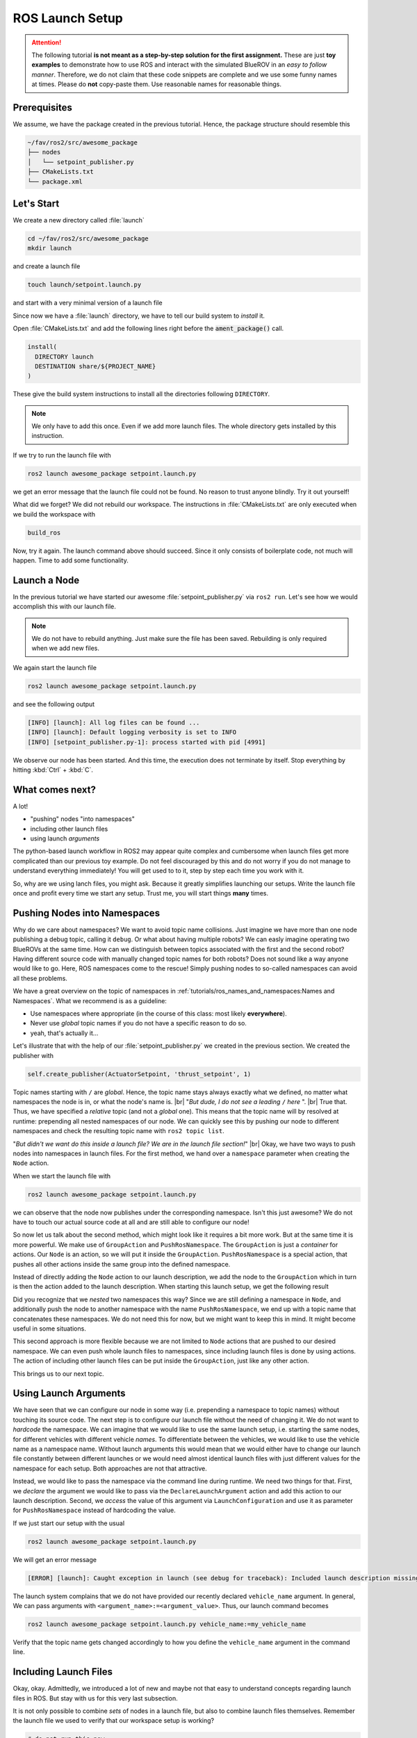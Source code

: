 ROS Launch Setup
################

.. attention::
   The following tutorial **is not meant as a step-by-step solution for the first assignment.**
   These are just **toy examples** to demonstrate how to use ROS and interact with the simulated BlueROV in an *easy to follow manner*.
   Therefore, we do not claim that these code snippets are complete and we use some funny names at times.
   Please do **not** copy-paste them.
   Use reasonable names for reasonable things.

Prerequisites
=============

We assume, we have the package created in the previous tutorial.
Hence, the package structure should resemble this

.. code-block:: sh

   ~/fav/ros2/src/awesome_package
   ├── nodes
   │   └── setpoint_publisher.py
   ├── CMakeLists.txt
   └── package.xml

Let's Start
===========

We create a new directory called :file:`launch`

.. code-block:: sh

   cd ~/fav/ros2/src/awesome_package
   mkdir launch

and create a launch file

.. code-block:: sh

   touch launch/setpoint.launch.py

and start with a very minimal version of a launch file

.. code-block:: python
   :linenos:

   from launch import LaunchDescription

   def generate_launch_description() -> LaunchDescription:
      launch_description = LaunchDescription()
      return launch_description

Since now we have a :file:`launch` directory, we have to tell our build system to *install* it.

Open :file:`CMakeLists.txt` and add the following lines right before the :code:`ament_package()` call.

.. code-block:: cmake

   install(
     DIRECTORY launch
     DESTINATION share/${PROJECT_NAME}
   )

These give the build system instructions to install all the directories following ``DIRECTORY``.

.. note::
   We only have to add this once.
   Even if we add more launch files.
   The whole directory gets installed by this instruction.

If we try to run the launch file with

.. code-block:: sh

   ros2 launch awesome_package setpoint.launch.py

we get an error message that the launch file could not be found.
No reason to trust anyone blindly.
Try it out yourself!

What did we forget?
We did not rebuild our workspace.
The instructions in :file:`CMakeLists.txt` are only executed when we build the workspace with

.. code-block:: sh

   build_ros

Now, try it again.
The launch command above should succeed. 
Since it only consists of boilerplate code, not much will happen.
Time to add some functionality.

Launch a Node
=============

In the previous tutorial we have started our awesome :file:`setpoint_publisher.py` via ``ros2 run``.
Let's see how we would accomplish this with our launch file.

.. code-block:: python
   :linenos:
   :caption: setpoint.launch.py

   from launch_ros.actions import Node
   from launch import LaunchDescription


   def generate_launch_description() -> LaunchDescription:
       launch_description = LaunchDescription()

       node = Node(executable='setpoint_publisher.py', package='awesome_package')
       launch_description.add_action(node)

       return launch_description

.. note::
   We do not have to rebuild anything. Just make sure the file has been saved.
   Rebuilding is only required when we add new files.

We again start the launch file

.. code-block:: sh

   ros2 launch awesome_package setpoint.launch.py

and see the following output

.. code-block:: sh

   [INFO] [launch]: All log files can be found ...
   [INFO] [launch]: Default logging verbosity is set to INFO
   [INFO] [setpoint_publisher.py-1]: process started with pid [4991]
    
We observe our node has been started.
And this time, the execution does not terminate by itself.
Stop everything by hitting :kbd:`Ctrl` + :kbd:`C`.

What comes next? 
================
A lot!

* "pushing" nodes "into namespaces"
* including other launch files
* using launch *arguments*

The python-based launch workflow in ROS2 may appear quite complex and cumbersome when launch files get more complicated than our previous toy example.
Do not feel discouraged by this and do not worry if you do not manage to understand everything immediately!
You will get used to to it, step by step each time you work with it.

So, why are we using lanch files, you might ask.
Because it greatly simplifies launching our setups.
Write the launch file once and profit every time we start any setup.
Trust me, you will start things **many** times.

Pushing Nodes into Namespaces
=============================

Why do we care about namespaces?
We want to avoid topic name collisions. 
Just imagine we have more than one node publishing a debug topic, calling it ``debug``.
Or what about having multiple robots?
We can easly imagine operating two BlueROVs at the same time.
How can we distinguish between topics associated with the first and the second robot?
Having different source code with manually changed topic names for both robots? 
Does not sound like a way anyone would like to go.
Here, ROS namespaces come to the rescue!
Simply pushing nodes to so-called namespaces can avoid all these problems.

We have a great overview on the topic of namespaces in :ref:`tutorials/ros_names_and_namespaces:Names and Namespaces`.
What we recommend is as a guideline:

* Use namespaces where appropriate (in the course of this class: most likely **everywhere**).
* Never use *global* topic names if you do not have a specific reason to do so.
* yeah, that's actually it...

Let's illustrate that with the help of our :file:`setpoint_publisher.py` we created in the previous section.
We created the publisher with

.. code-block:: python

   self.create_publisher(ActuatorSetpoint, 'thrust_setpoint', 1)

Topic names starting with ``/`` are *global*.
Hence, the topic name stays always exactly what we defined, no matter what namespaces the node is in, or what the node's name is.
|br|
"*But dude, I do not see a leading* ``/`` *here* ".
|br|
True that. Thus, we have specified a *relative* topic (and not a *global* one).
This means that the topic name will by resolved at runtime: prepending all nested namespaces of our node. 
We can quickly see this by pushing our node to different namespaces and check the resulting topic name with ``ros2 topic list``.

.. tab-set::

   .. tab-item:: Without Namespace
      
      .. code-block:: sh

         ros2 run awesome_package setpoint_publisher.py

      ``ros2 topic list`` will show the topic name :file:`/thrust_setpoint`.

   .. tab-item:: With Namespace

      .. code-block:: sh

         ros2 run awesome_package setpoint_publisher.py --ros-args -r __ns:=/my_namespace

      ``ros2 topic list`` will show the topic name :file:`/my_namespace/thrust_setpoint`.
      You can also try others namespaces if you like.
      Just note that namespaces have to start with a leading ``/``.

"*But didn't we want do this inside a launch file? We are in the launch file section!*"
|br|
Okay, we have two ways to push nodes into namespaces in launch files.
For the first method, we hand over a ``namespace`` parameter when creating the ``Node`` action.

.. code-block:: python
   :caption: setpoint.launch.py
   :linenos:
   :emphasize-lines: 10

   from launch_ros.actions import Node
   from launch import LaunchDescription


   def generate_launch_description() -> LaunchDescription:
       launch_description = LaunchDescription()

       node = Node(executable='setpoint_publisher.py',
                   package='awesome_package',
                   namespace='my_namespace')
       launch_description.add_action(node)

       return launch_description

When we start the launch file with

.. code-block:: sh

   ros2 launch awesome_package setpoint.launch.py

we can observe that the node now publishes under the corresponding namespace.
Isn't this just awesome?
We do not have to touch our actual source code at all and are still able to configure our node!

So now let us talk about the second method, which might look like it requires a bit more work.
But at the same time it is more powerful.
We make use of ``GroupAction`` and ``PushRosNamespace``.
The ``GroupAction`` is just a *container* for actions.
Our ``Node`` is an action, so we will put it inside the ``GroupAction``.
``PushRosNamespace`` is a special action, that pushes all other actions inside the same group into the defined namespace.

.. code-block:: python
   :linenos:
   :caption: ~/fav/ros2/src/awesomepackage/launch/setpoint.launch.py

   from launch_ros.actions import Node, PushRosNamespace

   from launch import LaunchDescription
   from launch.actions import GroupAction


   def generate_launch_description() -> LaunchDescription:
       launch_description = LaunchDescription()

       node = Node(executable='setpoint_publisher.py',
                   package='awesome_package',
                   namespace='my_namespace')
       group = GroupAction([
           PushRosNamespace('pushed_to_this_namespace'),
           node,
       ])
       launch_description.add_action(group)

       return launch_description

Instead of directly adding the ``Node`` action to our launch description, we add the node to the ``GroupAction`` which in turn is then the action added to the launch description.
When starting this launch setup, we get the following result

.. asciinema:: /res/asciinema/ros2_topic_list_nested_namespace.cast
   :speed: 2
   :start-at: 1
   :idle-time-limit: 1
   :poster: npt:0:01

Did you recognize that we *nested* two namespaces this way? 
Since we are still defining a namespace in ``Node``, and additionally push the node to another namespace with  the name ``PushRosNamespace``, we end up with a topic name that concatenates these namespaces.
We do not need this for now, but we might want to keep this in mind.
It might become useful in some situations.

This second approach is more flexible because we are not limited to ``Node`` actions that are pushed to our desired namespace.
We can even push whole launch files to namespaces, since including launch files is done by using actions.
The action of including other launch files can be put inside the ``GroupAction``, just like any other action.

This brings us to our next topic.

Using Launch Arguments
======================
We have seen that we can configure our node in some way (i.e. prepending a namespace to topic names) without touching its source code.
The next step is to configure our launch file without the need of changing it.
We do not want to *hardcode* the namespace.
We can imagine that we would like to use the same launch setup, i.e. starting the same nodes, for different vehicles with different vehicle *names*.
To differentiate between the vehicles, we would like to use the vehicle name as a namespace name.
Without launch arguments this would mean that we would either have to change our launch file constantly between different launches or we would need almost identical launch files with just different values for the namespace for each setup.
Both approaches are not that attractive.

Instead, we would like to pass the namespace via the command line during runtime.
We need two things for that.
First, we *declare* the argument we would like to pass via the ``DeclareLaunchArgument`` action and add this action to our launch description.
Second, we *access* the value of this argument via ``LaunchConfiguration`` and use it as parameter for ``PushRosNamespace`` instead of hardcoding the value.

.. code-block:: python
   :linenos:
   :caption: ~/fav/ros2/src/awesome_package/launch/setpoint.launch.py
   :emphasize-lines: 4-5,11-12, 16

   from launch_ros.actions import Node, PushRosNamespace

   from launch import LaunchDescription
   from launch.actions import DeclareLaunchArgument, GroupAction
   from launch.substitutions import LaunchConfiguration


   def generate_launch_description() -> LaunchDescription:
       launch_description = LaunchDescription()

       arg = DeclareLaunchArgument('vehicle_name')
       launch_description.add_action(arg)

       node = Node(executable='setpoint_publisher.py', package='awesome_package')
       group = GroupAction([
           PushRosNamespace(LaunchConfiguration('vehicle_name')),
           node,
       ])
       launch_description.add_action(group)

       return launch_description

If we just start our setup with the usual

.. code-block:: sh

   ros2 launch awesome_package setpoint.launch.py

We will get an error message

.. code-block:: sh

   [ERROR] [launch]: Caught exception in launch (see debug for traceback): Included launch description missing required argument 'vehicle_name' (description: 'no description given'), given: []

The launch system complains that we do not have provided our recently declared ``vehicle_name`` argument.
In general, We can pass arguments with ``<argument_name>:=<argument_value>``.
Thus, our launch command becomes

.. code-block:: sh

   ros2 launch awesome_package setpoint.launch.py vehicle_name:=my_vehicle_name

Verify that the topic name gets changed accordingly to how you define the ``vehicle_name`` argument in the command line.


Including Launch Files
======================

Okay, okay. Admittedly, we introduced a lot of new and maybe not that easy to understand concepts regarding launch files in ROS.
But stay with us for this very last subsection.

It is not only possible to combine *sets* of nodes in a launch file, but also to combine launch files themselves.
Remember the launch file we used to verify that our workspace setup is working?

.. code-block:: sh

   # do not run this now
   ros2 launch fav simulation.launch.py vehicle_name:=bluerov00

Let us include this launch file in our awesome ``setpoint.launch.py`` launch file.
We will need ``PythonLaunchDescriptionSource`` and ``IncludeLaunchDescription`` to accomplish this.

.. code-block:: python
   :linenos:
   :caption: ~/fav/ros2/src/awesome_package/include/setpoint.launch.py
   :emphasize-lines: 8, 10, 27-33

   from ament_index_python.packages import get_package_share_path
   from launch_ros.actions import Node, PushRosNamespace

   from launch import LaunchDescription
   from launch.actions import (
       DeclareLaunchArgument,
       GroupAction,
       IncludeLaunchDescription,
   )
   from launch.launch_description_sources import PythonLaunchDescriptionSource
   from launch.substitutions import LaunchConfiguration


   def generate_launch_description() -> LaunchDescription:
       launch_description = LaunchDescription()

       arg = DeclareLaunchArgument('vehicle_name')
       launch_description.add_action(arg)

       node = Node(executable='setpoint_publisher.py', package='awesome_package')
       group = GroupAction([
           PushRosNamespace(LaunchConfiguration('vehicle_name')),
           node,
       ])
       launch_description.add_action(group)

       package_path = get_package_share_path('fav')
       launch_path = str(package_path / 'launch/simulation.launch.py')
       source = PythonLaunchDescriptionSource(launch_path)
       launch_args = {'vehicle_name': LaunchConfiguration('vehicle_name')}
       action = IncludeLaunchDescription(source,
                                         launch_arguments=launch_args.items())
       launch_description.add_action(action)

       return launch_description



Are you wondering what ``launch_arguments`` in line 32 is needed for?
This is required because the included launch file declares launch arguments as well.
If we do not provide it with the arguments that it declares, it will complain about it.
Usually we always use the ``vehicle_name`` parameter as namespace for all vehicle related nodes.

To conveniently find out what arguments are declared by a launch file or in any of its included launch files, we can pass ``-s`` to the launch command.
We can inspect the launch arugments declared by the launch file we included in our ``setpoint.launch.py``, we run

.. code-block:: sh

   ros2 launch fav simulation.launch.py -s

The result will list many arguments.
The only parameter without default value is ``vehicle_name``.
Therefore, we need to *pass* it to our launch file as we have seen above.

Also, we will run across an argument called ``use_sim_time`` quite often.
For the *simulation*, we hardcoded it to ``true``.
Hence, it is not necessary to manually set this argument in our example launch file.
This parameter controls the *time source* of a node.
If set to true, nodes will automatically subscribe to a special topic which provides the current time.
In this case, the actual time of the computer (wall time) is ignored.
Instead, a simulated time, starting at 0 each time you restart the simulation, is used.
This is obviously very useful for simulations. 

Depending on the performance of our computers, the simulation might be slower than real-time.
If your computer is very fast, you might even simulate *faster* than real-time!
By using the simulated time as time source, the simulation (gazebo) can control how fast time passes by from the perspective of the nodes.

As a simple rule, the value should always be ``true`` for simulation setups and always be ``false`` for real world experiments.

.. todo:: from here on follows the non-migrated out-dated ROS1 documentation!

Before We Start
===============

So, before we start to create a super cool launch setup and have some super fancy nodes doing exciting stuff, lets take a step back and have another look on the keyboard-control setup from the setup instructions.
Let us relaunch this setup and open just another terminal to run

.. code-block:: sh

   rqt_graph

Make sure to select Nodes/Topics(all) in the upper left corner and refresh the view.
This should yield a graph like

.. image:: /res/images/keyboard_control_node_graph.png

You can see the different nodes :file:`/bluerov/keyboard`, :file:`/bluerov/mixer` and :file:`/bluerov/esc_commander` (we are not interested in the :file:`gazebo` node and will simply ignore it) inside ellipses and topics inside rectangles.
Since all these nodes live inside the :file:`/bluerov` namespace and use relative topic names, everything has the :file:`/bluerov` prefix (more on this later).

The :file:`esc_commander` node is the interface between the ESCs which drive the thrusters and our ROS domain.
It receives messages of the type :file:`fav_msgs/ThrusterSetpoint` on the :file:`thruster_setpoint` topic.
That should be familiar to all of us from the previous tutorial and our dummy example with the :code:`setpoint_publisher.py`.
The message definition can be looked up in :file:`~/fav/catkin_ws/src/fav/fav_msgs/msg/ThrusterSetpoint.msg` and is:

.. code-block::

   std_msgs/Header header
   float64[8] data

It contains the field :code:`data` that is an :code:`double` array of length 8.
Each entry corresponds to a thruster. 

Now let's imagine the :code:`mixer` node in the above graph would not exist and the :file:`keyboard` node would have to publish messages of type :file:`fav_msgs/ThrusterSetpoint` directly.
This would imply that the :file:`keyboard` node would have to know about the specific thruster configuration of our BlueROV to work.
To move the vehicle forward when pressing :kbd:`W`, the :file:`keyboard` node would need to know that the first four motors are the only ones in horizontal direction and that they are configured in a way that all of them need to spin in positive direction to move the vehicle forward. 

To add a layer of abstraction we have the :file:`mixer` node.
What :file:`keyboard` actually wants to do is to say "the user pressed :kbd:`W`, so move forward (i.e. set a positive value for thrust)" and from there on it is in the :file:`mixer`'s responsibility to translate this to actual setpoints for the specific thrusters that participate in the forward movement of the vehicle.

Basically, we divided a bigger problem into two smaller problems.
In this case, this can be especially handy because also a controller we might program at some later stage does not need to have knowledge of specific thrusters/actuators.
It can directly output commands corresponding to the actuated degrees of freedom of the BlueROV.
And since all degrees of freedom of the vehicle are actuated, we can control all degrees of directly |partying_face|.

Mathematically the :file:`mixer` node computes the following equation:

.. math:: 
   
   \begin{bmatrix}t_0\\\vdots\\t_7\end{bmatrix} = \boldsymbol{M} \begin{bmatrix}\textrm{roll}\\\textrm{pitch}\\\textrm{yaw}\\\textrm{thrust}\\\textrm{vertical thrust}\\\textrm{lateral thrust}\\0\\0\\\end{bmatrix},

where :math:`t_0` to :math:`t_7` are the direct thruster setpoints.

Having Fun with Open-Loop Control
=================================

Let us start where we have left off in the previous :ref:`tutorials/ros_package:ROS Package`  section.

We have a package called :code:`awesome_package`.
And we have a node called :code:`setpoint_publisher.py`.
Since we know about the :file:`mixer` now, we want to use it and have to modify our :file:`setpoint_publisher.py` to publish to the actuation topics instead of publishing directly to the :file:`thruster_setpoint` topic.

.. code-block:: python
   :linenos:

   #!/usr/bin/env python
   import rospy  # this is the python interface for ROS
   import math  # needed to use the trigonometric functions sin and cos
   from std_msgs.msg import Float64


   class MyFirstNode():
      def __init__(self):
         rospy.init_node("setpoint_publisher")
         self.vertical_thrust_pub = rospy.Publisher("vertical_thrust",
                                                      Float64,
                                                      queue_size=1)

      def run(self):
         rate = rospy.Rate(30.0)

         while not rospy.is_shutdown():
               msg = Float64()
               t = rospy.get_time()
               msg.data = 0.5 * math.sin(t)
               self.vertical_thrust_pub.publish(msg)
               rate.sleep()


   def main():
      node = MyFirstNode()
      node.run()


   if __name__ == "__main__":
      main()

We do not created a new package or a new node, so we do not have to rebuild the workspace to apply the changes.
But make sure you have saved the file after making these changes!

Make sure no nodes/launch setups are currently running.
Otherwise stop them with :kbd:`Ctrl` + :kbd:`C` in the corresponding terminals. 

Start the simulation environment

.. code-block:: sh

   roslaunch fav_sim gazebo_apriltag_tank_world.launch

spawn the vehicle

.. code-block:: sh

   roslaunch fav_sim spawn_vehicle.launch

and lastly start our :file:`setpoint_publisher` node:

.. code-block:: sh

   rosrun awesome_package setpoint_publisher.py

And you see... nothing.
This will probably not be the last time things do not work out as expected.
So let us investigate what might be the problem.
Remember :code:`rqt_graph`? Great tool to see how nodes are connected (or not).

The command should yield something like this:

.. image:: /res/images/rqt_graph_setpoint_publisher_fail.png

Make sure to uncheck **Dead sinks** and **Leaf Topics**.
Since the :file:`gazebo` and :file:`gazebo_gui` node are not relevant for our example, we can hide them by inserting :code:`-/gazebo,-/gazebo_gui` in the first text box.
Also make sure **Nodes/Topics (all)** is selected in the upper left corner and refresh the view.

Do you recognize how every node but our poor :file:`setpoint_publisher` lives inside the :file:`/bluerov` box? Now we will interact with namespaces for the first time.
There are three distinct ways to declare topic names.
They are either *global*, *relative*, or *private*. 

In our node we declared the topic name to be *relative*.
But how can we tell? Because there is no leading :file:`/` or :file:`~`. 

.. code-block:: python
   :lineno-start: 9
   :linenos:

   self.vertical_thrust_pub = rospy.Publisher("vertical_thrust", Float64, queue_size=1)

But what does it mean? It means the effective topic name will not necessarily be exactly :file:`vertical_thrust`.
This depends on the namespace of our node.
Since we did not specify any namespace during :code:`rosrun awesome_package setpoint_publisher.py`, the topic will be resolved as :file:`/vertical_thrust`.
The :file:`mixer` node living inside the :file:`/bluerov` namespace subscribes to the relative topic :file:`vertical_thrust`.
Due to the namespace this will resolve as :file:`/bluerov/vertical_thrust`.
That is the reason why our node is not connected to the :code:`mixer`.

How to fix it, you may ask? We simply push our node into the :file:`/bluerov` namespace.
This makes sense because our node is part of our BlueROV setup.
Another 'fix' would be to prepend :file:`bluerov/` to the topic name of our publisher.
But in this specific scenario I would rather call it botch.
So let us push this node to the right namespace already! Just append :code:`__ns:=bluerov` to the :code:`rosrun` command.

.. code-block:: sh

   rosrun awesome_package setpoint_publisher __ns:=bluerov

This tells our node to live inside the :file:`bluerov` namespace. 

Refresh our view of :code:`rqt_graph` by clicking the refresh button in the upper left corner and you will see, we have a beautifully connected graph!

.. image:: /res/images/rqt_graph_setpoint_publisher_success.png


We can now admire our moving robot in the simulation:

.. image:: /res/images/gazebo_awesome_package.gif

By now we might get worried by the increasing number of needed terminal windows.
Imagine we want to start additional nodes.
Do we really need a separate terminal for each of them? Of course not! Launch files to the rescue!

 
Create A Launch Setup
=====================

Create a new launchfile.
You could name it :file:`setpoint.launch` for example:

.. image:: /res/images/create_launchfile.gif

It could look like this:

.. code-block:: xml
   :linenos:

   <launch>
      <arg name="vehicle_name" default="bluerov" />

      <!-- start the simulation -->
      <include file="$(find fav_sim)/launch/simulation.launch" pass_all_args="true" />

      <group ns="$(arg vehicle_name)">
         <!-- start the setpoint publisher node -->
         <node name="setpoint_publisher" pkg="awesome_package" type="setpoint_publisher.py" />
      </group>
      
      <node name="rqt_graph" pkg="rqt_graph" type="rqt_graph" />
   </launch>

Explanation
===========

Let's take a detailed look what we have here.

Arguments
*********

.. code-block:: xml
   :lineno-start: 2
   :linenos:

   <arg name="vehicle_name" default="bluerov" />

Declares an argument named :code:`vehicle_name` and assigns the default value :code:`"bluerov"`.
We will use this argument to set the namespace of the nodes to be launched.
To overwrite this argument without having to modify the launch file, we can simply append :code:`vehicle_name:="A_NEW_VALUE"` to the :code:`roslaunch` command.

Include Files
*************

.. code-block:: xml
   :lineno-start: 5
   :linenos:

   <include file="$(find fav_sim)/launch/simulation.launch" pass_all_args="true" />

We can include other launch files.
It is literally the same as copy pasting the content of the specified file right inside our own launch file.
Furthermore, we have the special syntax :code:`$(find fav_sim)` here.
We do not have to know the full path to the launch file.
We can use :code:`$(find)` to get the path to ros packages.
In case the :code:`pass_all_args` attribute is set to :code:`true`, all arguments in our launch file get passed to the included launch file.
Otherwise this would not be the case.

Groups and Nodes
****************

.. code-block:: xml
   :lineno-start: 7
   :linenos:

   <group ns="$(arg vehicle_name)">
      <!-- launch the motor_command_sender node-->
      <node name="setpoint_publisher" pkg="awesome_package" type="setpoint_publisher.py" />
   </group>

Two things here.
We can declare groups and assign a namespace to everything that is inside this group by settings the :code:`ns` attribute.
To use the arguments we have declared in the launch file or pass in via the command line, we use :code:`$(arg parameter_name)` so in our case :code:`$(arg vehicle_name)`.
To start the :code:`setpoint_publisher` node, we use the :code:`<node>` tag.
The :code:`name` attribute overwrites the node's name set in the sourcode by :code:`rospy.init_node("setpoint_publisher")`. :code:`pkg` is the name of the package where the node is located.
And :code:`type` is the file name of the executable.

.. code-block:: xml
   :lineno-start: 12
   :linenos:

   <node name="rqt_graph" pkg="rqt_graph" type="rqt_graph" />

This starts the :code:`rqt_graph` tool directly in our launch setup.
This way we do not have to start it in another terminal to see the nodegraph. 

Launch the Setup
================

So this launch file produces the exact same setup we have created in the section :ref:`tutorials/ros_launch_setup:having fun with open-loop control` before.
The advantage is, we can start it with a single command:

.. code-block:: sh

   roslaunch awesome_package setpoint.launch

Really looks the same, doesn't it? Now stop everything and try to assign the :code:`vehicle_name` parameter from the command line.

.. code-block:: sh

   roslaunch awesome_package setpoint.launch vehicle_name:=klopsi

Everything will still be connected just fine.
The only difference is, that every node is running inside the :file:`/klopsi` namespace.

Taking the Next Step
====================

We can also pass arguments to the launch file that are not declared in the file we are launching directly.
Remember that we set :code:`pass_all_args` to true when including :file:`simulation.launch`? Inside :file:`simulation.launch` the file :file:`spawn_vehicle.launch` is included and all arguments are passed as well. 

.. image:: /res/images/spawn_vehicle.png

There are arguments :code:`x`, :code:`y` and :code:`z` declared for the spawning position of the vehicle and :code:`R`, :code:`P` and :code:`Y` for the orientation.
We can pass arguments all the way down to this launch file.
So we can modify the spawning position of the vehicle by running

.. code-block:: sh

   roslaunch awesome_package setpoint.launch x:=4 z:=-3

Maybe it is necessary to rotate the camera inside gazebo to find the BlueROV in its new position.

Get Sensor Data
===============

At this point we know the basics of actuating the vehicle.
But to know how we want to actuate the vehicle, we might depend on some sensor input. 

The BlueROV has a pressure sensor.
The output of the pressure sensor is published under the :file:`pressure` topic inside the vehicle's namespace.
So by default the topic name will be :file:`/bluerov/pressure`.

Theoretically, we could use the :file:`setpoint_publisher.py` and modify its code to subscribe to the :file:`pressure` topic.
But to keep things modular and separated, we add a new node to the :file:`awesome_package`.
Let's name it :file:`depth_calculator.py`.
You could argue that having a complete program only calculating the depth coordinate of the vehicle from pressure data might seem like a bit overkill.
But let's see the :file:`depth_calculator` as some specific case of a state estimation.
And this can get complex very quickly.
Therefore, it is a good idea to solve separate problems in separate nodes.

.. note:: Keep in mind, you have to make every node executable! See :ref:`tutorials/ros_package:Write A Node`.

The source code might look like this:

.. code-block:: python
   :linenos:

   #!/usr/bin/env python
   import rospy
   from sensor_msgs.msg import FluidPressure
   from std_msgs.msg import Float32


   def pressure_callback(pressure_msg, publisher):
      pascal_per_meter = 1.0e4
      # what kind of pressure data do we get? relative/absolute? What about
      # atmospheric pressure?
      depth = -pressure_msg.fluid_pressure / pascal_per_meter
      depth_msg = Float32()
      depth_msg.data = depth
      publisher.publish(depth_msg)


   def main():
      rospy.init_node("depth_calculator")
      depth_pub = rospy.Publisher("depth", Float32, queue_size=1)
      pressure_sub = rospy.Subscriber("pressure", FluidPressure,
                                       pressure_callback, depth_pub)
      rospy.spin()


   if __name__ == "__main__":
      main()

.. hint::
   Confused on how you should know what the structure of a FluidPressure message is and how to access its data? Simply search for "ros fluidpressure" and you will find the `message definition <http://docs.ros.org/en/melodic/api/sensor_msgs/html/msg/FluidPressure.html>`_.
   Message fields are accessed by a dot operator.

We can add this node to our launchfile by adding the following snippet inside the :code:`<group>`` tag:

.. code-block:: xml
   
   <node name="depth_calculator" pkg="awesome_package" type="depth_calculator.py" />

And launch the setup:

.. code-block:: sh

   roslaunch awesome_package setpoint.launch

We can check that the nodes are properly connected in the graph:

.. image:: /res/images/rqt_graph.png

.. note:: Refresh the node graph with the refresh button in the upper left corner to make sure the graph is up-to-date.

And to inspect the data, we can plot it in :code:`rqt_multiplot` 

.. image:: /res/images/depth_multiplot.png

or use the :code:`rqt` topic monitor or simply in the command line:

.. code-block:: sh

   rostopic echo bluerov/depth

We can see that the data is noisy.
And in the real world data is *always* noisy.
But depending on the scenario, there is a wide range of filtering methods available.
One could compute a moving average over the last :math:`n` data points, a very simple software first order lowpass filter or maybe even something more advanced like a Kalman filter or a particle filter.
But the possibilites are of course not limited to those approaches.

The Missing Link
================

So now we have a :code:`depth_calculator` computing the depth of the BluerROV in some way and we have a :code:`setpoint_publisher` publishing vertical thrust values to move the BlueROV.
What about renaming the :code:`depth_calculator` to :code:`depth_estimator` and make the :code:`setpoint_publisher` a :code:`depth_controller`? Maybe a :code:`depth_controller` should subscribe to a setpoint topic as well as to the current depth?
